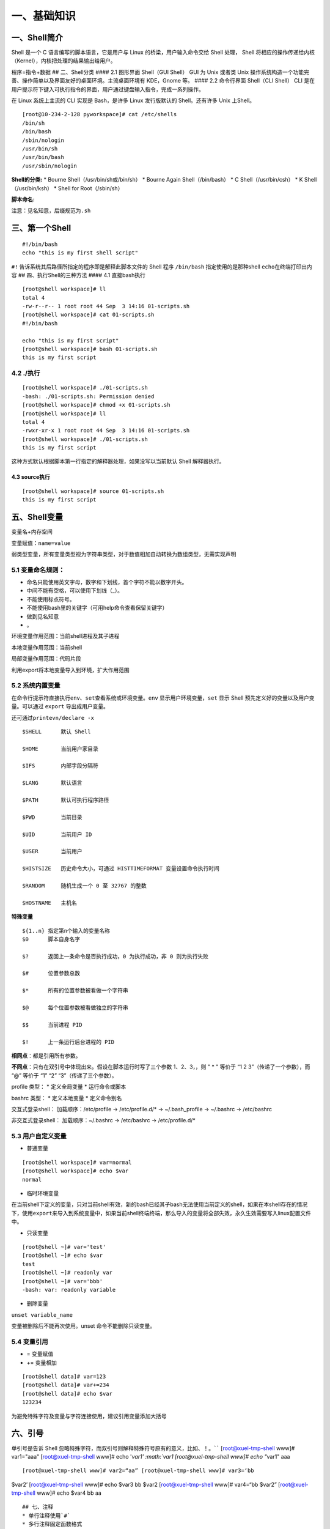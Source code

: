 一、基础知识
============

一、Shell简介
-------------

Shell 是一个 C 语言编写的脚本语言，它是用户与 Linux
的桥梁，用户输入命令交给 Shell 处理， Shell
将相应的操作传递给内核（Kernel），内核把处理的结果输出给用户。

程序=指令+数据 ## 二、Shell分类 #### 2.1 图形界面 Shell（GUI Shell） GUI
为 Unix 或者类 Unix
操作系统构造一个功能完善、操作简单以及界面友好的桌面环境。主流桌面环境有
KDE，Gnome 等。 #### 2.2 命令行界面 Shell（CLI Shell） CLI
是在用户提示符下键入可执行指令的界面，用户通过键盘输入指令，完成一系列操作。

在 Linux 系统上主流的 CLI 实现是 Bash，是许多 Linux 发行版默认的
Shell。还有许多 Unix 上Shell。

::

   [root@10-234-2-128 pyworkspace]# cat /etc/shells 
   /bin/sh
   /bin/bash
   /sbin/nologin
   /usr/bin/sh
   /usr/bin/bash
   /usr/sbin/nologin

**Shell的分类:** \* Bourne Shell（/usr/bin/sh或/bin/sh） \* Bourne Again
Shell（/bin/bash） \* C Shell（/usr/bin/csh） \* K Shell（/usr/bin/ksh）
\* Shell for Root（/sbin/sh）

**脚本命名:**

注意：见名知意，后缀规范为\ ``.sh``

三、第一个Shell
---------------

::

   #!/bin/bash
   echo "this is my first shell script"

``#!`` 告诉系统其后路径所指定的程序即是解释此脚本文件的 Shell 程序
``/bin/bash`` 指定使用的是那种shell ``echo``\ 在终端打印出内容 ##
四、执行Shell的三种方法 #### 4.1 直接bash执行

::

   [root@shell workspace]# ll
   total 4
   -rw-r--r-- 1 root root 44 Sep  3 14:16 01-scripts.sh
   [root@shell workspace]# cat 01-scripts.sh 
   #!/bin/bash

   echo "this is my first script"
   [root@shell workspace]# bash 01-scripts.sh 
   this is my first script

4.2 ./执行
^^^^^^^^^^

::

   [root@shell workspace]# ./01-scripts.sh
   -bash: ./01-scripts.sh: Permission denied
   [root@shell workspace]# chmod +x 01-scripts.sh 
   [root@shell workspace]# ll
   total 4
   -rwxr-xr-x 1 root root 44 Sep  3 14:16 01-scripts.sh
   [root@shell workspace]# ./01-scripts.sh 
   this is my first script

这种方式默认根据脚本第一行指定的解释器处理，如果没写以当前默认 Shell
解释器执行。

4.3 source执行
~~~~~~~~~~~~~~

::

   [root@shell workspace]# source 01-scripts.sh 
   this is my first script

五、Shell变量
-------------

变量名+内存空间

变量赋值：\ ``name=value``

弱类型变量，所有变量类型视为字符串类型，对于数值相加自动转换为数组类型，无需实现声明

5.1 变量命名规则：
^^^^^^^^^^^^^^^^^^

-  命名只能使用英文字母，数字和下划线，首个字符不能以数字开头。
-  中间不能有空格，可以使用下划线（_）。
-  不能使用标点符号。
-  不能使用bash里的关键字（可用help命令查看保留关键字）
-  做到见名知意
-  。

环境变量作用范围：当前shell进程及其子进程

本地变量作用范围：当前shell

局部变量作用范围：代码片段

利用export将本地变量导入到环境，扩大作用范围

5.2 系统内置变量
^^^^^^^^^^^^^^^^

在命令行提示符直接执行\ ``env、set``\ 查看系统或环境变量。\ ``env``
显示用户环境变量，\ ``set`` 显示 Shell
预先定义好的变量以及用户变量。可以通过 ``export`` 导出成用户变量。

还可通过\ ``printevn/declare -x``

::

   $SHELL      默认 Shell
       
   $HOME       当前用户家目录
       
   $IFS        内部字段分隔符
       
   $LANG       默认语言
       
   $PATH       默认可执行程序路径
       
   $PWD        当前目录
       
   $UID        当前用户 ID
       
   $USER       当前用户
       
   $HISTSIZE   历史命令大小，可通过 HISTTIMEFORMAT 变量设置命令执行时间
       
   $RANDOM     随机生成一个 0 至 32767 的整数
       
   $HOSTNAME   主机名

**特殊变量**

::

   ${1..n} 指定第n个输入的变量名称
   $0      脚本自身名字
       
   $?      返回上一条命令是否执行成功，0 为执行成功，非 0 则为执行失败
           
   $#      位置参数总数
       
   $*      所有的位置参数被看做一个字符串
       
   $@      每个位置参数被看做独立的字符串
       
   $$      当前进程 PID
       
   $!      上一条运行后台进程的 PID

**相同点**\ ：都是引用所有参数。

**不同点**\ ：只有在双引号中体现出来。假设在脚本运行时写了三个参数
1、2、3，，则 " \* " 等价于 “1 2 3”（传递了一个参数），而 “@” 等价于 “1”
“2” “3”（传递了三个参数）。

profile 类型： \* 定义全局变量 \* 运行命令或脚本

bashrc 类型： \* 定义本地变量 \* 定义命令别名

交互式登录shell： 加载顺序：/etc/profile -> /etc/profile.d/\* ->
~/.bash_profile -> ~/.bashrc -> /etc/bashrc

非交互式登录shell： 加载顺序：~/.bashrc -> /etc/bashrc ->
/etc/profile.d/\*

5.3 用户自定义变量
^^^^^^^^^^^^^^^^^^

-  普通变量

::

   [root@shell workspace]# var=normal
   [root@shell workspace]# echo $var
   normal

-  临时环境变量

在当前shell下定义的变量，只对当前shell有效，新的bash已经其子bash无法使用当前定义的shell，如果在本shell存在的情况下，使用\ ``export``\ 来导入到系统变量中，如果当前shell终端终端，那么导入的变量将全部失效，永久生效需要写入linux配置文件中。

-  只读变量

::

   [root@shell ~]# var='test'
   [root@shell ~]# echo $var
   test
   [root@shell ~]# readonly var
   [root@shell ~]# var='bbb'
   -bash: var: readonly variable

-  删除变量

``unset variable_name``

变量被删除后不能再次使用。unset 命令不能删除只读变量。

5.4 变量引用
^^^^^^^^^^^^

-  = 变量赋值
-  += 变量相加

::

   [root@shell data]# var=123
   [root@shell data]# var+=234
   [root@shell data]# echo $var
   123234

为避免特殊字符及变量与字符连接使用，建议引用变量添加大括号

六、引号
--------

单引号是告诉 Shell
忽略特殊字符，而双引号则解释特殊符号原有的意义，比如\ :math:`、！。 ``` [root@xuel-tmp-shell www]# var1="aaa" [root@xuel-tmp-shell www]# echo '`\ var1’
:math:`var1 [root@xuel-tmp-shell www]# echo "`\ var1" aaa

::

[root@xuel-tmp-shell www]# var2=“aa” [root@xuel-tmp-shell www]# var3=‘bb
$var2’ [root@xuel-tmp-shell www]# echo $var3 bb $var2
[root@xuel-tmp-shell www]# var4=“bb $var2” [root@xuel-tmp-shell www]#
echo $var4 bb aa

::



   ## 七、注释
   * 单行注释使用`#`
   * 多行注释固定函数格式

:<<EOF 内容… 内容… EOF

::


   # 二、字符串与数组
   ## 一、字符串常用操作
   #### 1.1 获取字符串长度
   利用`${#var}`来获取字符串长度

[root@xuel-tmp-shell ~]# var=‘abcstring’ [root@xuel-tmp-shell ~]# echo
${#var} 9

::


   #### 1.2 字符串切片
   格式：

   ${parameter:offset}
   ${parameter:offset:length}

   截取从 offset 个字符开始，向后 length 个字符。

[root@xuel-tmp-shell ~]# var=“hello shell” [root@xuel-tmp-shell ~]# echo
${var:0} hello shell [root@xuel-tmp-shell ~]# echo ${var:0:5} hello
[root@xuel-tmp-shell ~]# echo ${var:6:5} shell [root@xuel-tmp-shell ~]#
echo ${var:(-1)} l [root@xuel-tmp-shell ~]# echo ${var:(-2)} ll
[root@xuel-tmp-shell ~]# echo ${var:(-5):2} sh

::


   #### 1.3 字符串替换
   格式：${parameter/pattern/string}

[root@xuel-tmp-shell ~]# var=“hello shell” [root@xuel-tmp-shell ~]# echo
${var/shell/world} hello world

::



   #### 1.4 字符串截取
   格式：


   ${parameter#word}
   \# 删除匹配前缀

   ${parameter##word}


   ${parameter%word}
   \# 删除匹配后缀

   ${parameter%%word}

   \# 去掉左边，最短匹配模式，##最长匹配模式。

   % 去掉右边，最短匹配模式，%%最长匹配模式。

[root@xuel-tmp-shell ~]# url=“https://www.baidu.com/index.html”
[root@xuel-tmp-shell ~]# echo ${url#\ */} /www.baidu.com/index.html
[root@xuel-tmp-shell ~]# echo ${url##*/} index.html

[root@xuel-tmp-shell ~]# echo ${url%/\ *} https://www.baidu.com
[root@xuel-tmp-shell ~]# echo ${url%%/*} https:

::


   #### 1.5 变量状态赋值
   ${VAR:-string}  如果 VAR 变量为空则返回 string

   ${VAR:+string}  如果 VAR 变量不为空则返回 string

   ${VAR:=string} 如果 VAR 变量为空则重新赋值 VAR 变量值为 string 

   ${VAR:?string} 如果 VAR 变量为空则将 string 输出到 stderr

[root@xuel-tmp-shell ~]# url=“https://www.baidu.com/index.html”
[root@xuel-tmp-shell ~]# echo ${url:-“string”}
https://www.baidu.com/index.html [root@xuel-tmp-shell ~]# echo
${url:+“string”} string [root@xuel-tmp-shell ~]# unset url
[root@xuel-tmp-shell ~]# echo $url

[root@xuel-tmp-shell ~]# echo ${url:-“string”} string
[root@xuel-tmp-shell ~]# echo ${url:+“string”}

找出/etc/group下的所有组名称 for i in ``cat /etc/group``;do echo
${i%%:*};done

::

   ## 二、数组
   bash支持一维数组（不支持多维数组），并且没有限定数组的大小。数组是相同类型的元素按一定顺序排列的集合。
   类似与 C 语言，数组元素的下标由 0 开始编号。获取数组中的元素要利用下标，下标可以是整数或算术表达式，其值应大于或等于 0。
   #### 2.1 数组定义
   在 Shell 中，用括号来表示数组，数组元素用"空格"符号分割开

[root@xuel-tmp-shell ~]# args1=(aa bb cc 1123) [root@xuel-tmp-shell ~]#
echo $args1 aa

[root@xuel-tmp-shell ~]# echo ${args1[@]} aa bb cc 1123

::

   #### 2.2 数组元素读取

| [root@xuel-tmp-shell ~]# args1=(aa bb cc 1123) [root@xuel-tmp-shell
  ~]# echo ${#args1[@]} #获取数组元素个数
| 4 [root@xuel-tmp-shell ~]# echo ${args1[0]} aa [root@xuel-tmp-shell
  ~]# echo ${args1[1]} bb

[root@monitor workspace]# filelist=($(ls)) [root@monitor workspace]#
echo ${filelist[*]} check_url_for.sh check_url_while01.sh
check_url_while02.sh func01.sh func02.sh func03.sh urllist.txt

获取数组元素的下标 [root@monitor workspace]# echo
:math:`{!filelist[@]} 0 1 2 3 4 5 6 ``` 遍历文件 ``` filelist=(`\ (ls));for
i in ${!filelist[@]};do echo :math:`{filelist[`\ i]};done

::


   ## 三、字符显示颜色

   字体颜色 | 字体背景颜色 | 显示方式
   --------|---|---
   30：黑    |    40：黑   |   
   31：红    |   41：深红|  0：终端默认设置
   32：绿    |   42：绿    |   1：高亮显示
   33：黄    |   43：黄色|  4：下划线
   34：蓝色|  44：蓝色|  5：闪烁
   35：紫色|  45：紫色|  7：反白显示
   36：深绿|  46：深绿|  8：隐藏
   37：白色|  47：白色|  
   格式： |   
   \033[1;31;40m|  # 1 是显示方式，可选。31 是字体颜色。40m 是字体背景颜色。
   \033[0m | # 恢复终端默认颜色，即取消颜色设置。


   * 显示方式

for i in {1..8};do echo -e “\\033[$i;31;40m hello world \\033[0m”;done

::


   * 字体颜色

for i in {30..37};do echo -e “\\033[$i;40m hello world \\033[0m”;done

::


   * 背景颜色

for i in {40..47};do echo -e “\\033[47;${i}m hello world! \\033[0m”;done

::


   # 三、运算符
   ## 一、Shell表达式
   #### 1.1 整数比较符

   比较符                  |       描述      |                     示例
   ---|---|---
   -eq，equal              |       等于      |      [ 1 -eq        1       ]为 true
   -ne，not equal          |       不等于    |      [ 1 -ne        1       ]为 false            |     
   -gt，greater than       |       大于      |      [ 2    -gt     1       ]为 true            |     
   -lt，lesser than        |       小于      |      [ 2    -lt     1       ]为 false          |     
   -ge，greater or equal   |       大于或等于|     [ 2     -ge             1 ]为 true         |     
   -le，lesser or equal    |       小于或等于|     [ 2     -le     1       ]为 false

[root@monitor ~]# [ 1 -gt 1 ] && echo true \|\| echo false false
[root@monitor ~]# [ 1 -ne 1 ] && echo true \|\| echo false false
[root@monitor ~]# [ 1 -eq 1 ] && echo true \|\| echo false true
[root@monitor ~]# [ 1 -ne 1 ] && echo true \|\| echo false false
[root@monitor ~]# [ 1 -gt 1 ] && echo true \|\| echo false false
[root@monitor ~]# [ 2 -gt 1 ] && echo true \|\| echo false true
[root@monitor ~]# [ 2 -lt 1 ] && echo true \|\| echo false false
[root@monitor ~]# [ 2 -le 1 ] && echo true \|\| echo false false

::



   #### 1.2 算术运算符
   假定变量 a 为 10，变量 b 为 20：
   注意：运算符两边有空格

   运算符 | 说明 | 举例
   ---|---|---
   + | 加法 |    `expr $a + $b` 结果为 30。
   - | 减法 |    `expr $a - $b` 结果为 -10。
   * | 乘法 |    `expr $a \* $b` 结果为  200。
   / | 除法 |    `expr $b / $a` 结果为 2。
   % | 取余 |    `expr $b % $a` 结果为 0。
   = | 赋值 |    a=$b 将把变量 b 的值赋给 a。
   == |    相等| 用于比较两个数字，相同则返回 true。    [ $a == $b ] 返回 false。
   !=  | 不相等|用于比较两个数字，不相同则返回 true。 [ $a != $b ] 返回 true。

A=3 B=6 1、let 算术运算表达式 let C=\ :math:`A+`\ B
2、\ :math:`[算术运算表达式] C=`\ [:math:`A+`\ B]
3、\ :math:`((算术运算表达式)) C=`\ ((:math:`A+`\ B)) 4、expr
算术运算表达式，表达式中各操作数及运算符之间要有空格，而且要使用命令引用
C=\ ``expr $A + $B``

::



   #### 1.3 布尔运算符


   运算符 |   说明 |    举例
   ---|---|---
   !   | 非运算，表达式为 true 则返回 false，否则返回 true。|   [ ! false ] 返回 true。
   -o |    或运算，有一个表达式为 true 则返回 true。 |    [ $a -lt 20 -o $b -gt 100 ] 返回 true。
   -a  | 与运算，两个表达式都为 true 才返回 true。|   [ $a -lt 20 -a $b -gt 100 ] 返回 false。

   #### 1.4 逻辑运算符


   运算符 | 说明 |  举例
   ---|---|---
   &&  | 逻辑的 AND | [[ $a -lt 100 && $b -gt 100 ]] 返回 false
   \|\|  | 逻辑的 OR   |  [[ $a -lt 100 \|\| $b -gt 100 ]] 返回 true
   #### 1.5 文件测试运算符

   操作符 | 说明 |  举例
   ---|---|---
   -b| file        检测文件是否是块设备文件，如果是，则返回 true。    |     [ -b $file ] 返回 false。
   -c| file        检测文件是否是字符设备文件，如果是，则返回 true。   |    [ -c $file ] 返回 false。
   -d| file        检测文件是否是目录，如果是，则返回 true。     | [ -d $file ] 返回 false。 
   -f| file        检测文件是否是普通文件（既不是目录，也不是设备文件），如果是，则返回 true。   |  [ -f $file ] 返回 true。
   -g| file        检测文件是否设置了 SGID 位，如果是，则返回 true。     |  [ -g $file ] 返回 false。
   -k| file        检测文件是否设置了粘着位(Sticky Bit)，如果是，则返回 true。  |   [ -k $file ] 返回 false。
   -p| file        检测文件是否是有名管道，如果是，则返回 true。  | [ -p $file ] 返回 false。
   -u| file        检测文件是否设置了 SUID 位，如果是，则返回 true。   |    [ -u $file ] 返回 false。
   -r| file        检测文件是否可读，如果是，则返回 true。| [ -r $file ] 返回 true。
   -w| file        检测文件是否可写，如果是，则返回 true。 | [ -w $file ] 返回 true。
   -x| file        检测文件是否可执行，如果是，则返回 true。    |   [ -x $file ] 返回 true。
   -s| file        检测文件是否为空（文件大小是否大于0），不为空返回 true。     |   [ -s $file ] 返回 true。
   -e| file        检测文件（包括目录）是否存在，如果是，则返回 true。   |  [ -e $file ] 返回 true。



   #### 1.6 字符串测试
   假定变量 a 为 "abc"，变量 b 为 "efg"：

   运算符 |   说明 |    举例
   ---|---|---
   =   | 检测两个字符串是否相等，相等返回 true。 |  [ $a = $b ] 返回 false。
   != |    检测两个字符串是否相等，不相等返回 true。 |   [ $a != $b ] 返回 true。
   -z  | 检测字符串长度是否为0，为0返回 true。    | [ -z $a ] 返回 false。
   -n  | 检测字符串长度是否为0，不为0返回 true。|  [ -n "$a" ] 返回 true。
   str | 检测字符串是否为空，不为空返回 true。|    [ $a ] 返回 true。



   # 四、流程控制
   ## 一、if语句
   #### 1.1 单分支

if condition then command1 command2 … commandN fi

::

   eg:

if [ ``ps -ef |grep /usr/sbin/sshd|grep -v grep|wc -l`` -eq 1 ];then
echo “sshd server exist”;fi

::


   #### 1.2 双分支

if condition then command1 command2 … commandN else command fi

::

   eg:

if [ ``ps -ef |grep /usr/sbin/sshd|grep -v grep|wc -l`` -eq 0 ];then
echo “sshd server exist”;else echo “sshd server not exist”;fi

::

   #### 1.3 多分支

if condition1 then command1 elif condition2 then command2 else commandN
fi

::

   eg:

#! /bin/bash

cmd=\ ``rpm -q centos-release|cut -d- -f3``

if [ $cmd -eq 6 ];then echo “sysversion is $cmd” elif [ $cmd -eq 7
];then echo “sysversion is $cmd” else echo “sysversion is
``rpm -q centos-release``” fi

::

   ## 二、for循环

for var in item1 item2 … itemN do command1 command2 … commandN done

::

   eg1:

for i in /*; do echo -e " :raw-latex:`\c"`; find $i \|wc -l|sort -nr;
done

::

   eg2:

#!/bin/bash for i in {1..3}; do echo
:math:`i done ``` eg3: ``` #!/bin/bash for i in "`\ @"; { #
$@是将位置参数作为单个来处理 echo $i }

::


   默认 for 循环的取值列表是以空白符分隔，也就是第一章讲系统变量里的$IFS:

#!/bin/bash OLD_IFS=$IFS IFS=“:” for i in $(head -1 /etc/passwd); do
echo $i done

::

#!/bin/bash

for ip in 192.168.1.{1..254}; do

::

   if ping -c 1 $ip >/dev/null; then

       echo "$ip OK."

   else

       echo "$ip NO!"

   fi

done

::


   读取文件,判断url可用性

#!/bin/bash #function:check url filename=urllist.txt for url in $(cat
$filename) do status=\ ``curl -I $url -s|awk '/HTTP/{print $2}'`` if [
$status == “200” ];then echo “Url:$url is ok!status is
:math:`status" else  echo "Url:`\ url is error!status is $status” fi
done

::


   ## 三、while语句
   格式：

while 条件表达式:do command done

::


   eg1:

#!/bin/bash N=0 while [ $N -lt 5 ]; do let N++ echo $N done

::


   条件表达式为 true，将会产生死循环,利用此可以将脚本一直放在后台进行执行
   eg2:

#!/bin/bash IP=10.75.128.8 dir=“/DATA/oracle/netdir/” if [ ! -d ${dir}
];then mkdir -p ${dir} fi echo 1 >
:math:`{dir}ping.lock while true do  Time=`date +%F`  TIME="`\ {Time}
23:59" if [ “:math:`{data}" == "`\ {TIME}” ];then mkdir
:math:`{dir}`\ {Time} && mv ${dir}ping2.log
:math:`{dir}`\ {Time}-ping2.log mv :math:`{dir}`\ {Time}-ping2.log
:math:`{dir}`\ {Time} fi find ${dir} -mtime +7 -name "*-ping2.log" -exec
rm -rf {} ; find ${dir} -mtime +7 -type d -exec rm -rf {} ;

::

   data=`date +%F' '%H:%M`
   data1=`date +%F' '%H:%M:%S`
   echo "------------${data1}---------------">>${dir}ping2.log
   ping -c 10 ${IP} >>${dir}ping2.log
   if [ $? -eq 1 ];then
       STAT=`cat ${dir}ping.lock`
       if [ ${STAT} -eq 1 ];then
           /usr/bin/python /DATA/oracle/netdir/GFweixin.py xuel GLP-VPN "GLP from PDC(172.16.6.1

50) ping 金融云(10.75.128.8)中断，请检查深信服VPN！
    :raw-latex:`\n `TIME:${data1}" echo 0 > ${dir}ping.lock else
    continue fi else STAT=\ ``cat ${dir}ping.lock`` if [ ${STAT} -eq 0
    ];then /usr/bin/python /DATA/oracle/netdir/GFweixin.py xuel GLP-VPN
    "GLP from PDC(172.16.6.1
51) ping 金融云(10.75.128.8)恢复！ :raw-latex:`\n `TIME:${data1}" echo 1
    > ${dir}ping.lock else continue fi fi

done

::

   文件处理
   eg3: 

#!/bin/bash #function:check url filename=urllist.txt cat $filename \|
while read url;do status=\ ``curl -I $url -s|awk '/HTTP/{print $2}'`` if
[ $status == “200” ];then echo “Url:$url is ok!status is
:math:`status" else  echo "Url:`\ url is error!status is $status” fi
done

::

   或

#!/bin/bash #function:check url filename=urllist.txt while read url; do
status=\ ``curl -I $url -s|awk '/HTTP/{print $2}'`` if [ $status ==
“200” ];then echo "Url:$url is ok!status is
:math:`{status}" else  echo "Url:`\ url is error!status is
:math:`{status}" fi done <`\ filename

::

   ## 四、break 和 continue 语句
   break跳出循环

#!/bin/bash

N=0 while true; do let N++ if [ $N -eq 5 ]; then break fi echo $N done

::


   continue

#!/bin/bash N=0 while [ $N -lt 5 ]; do let N++ if [ $N -eq 3 ]; then
continue fi echo $N done

::

   ## 五、case语句
   语句

case 模式名 in 模式 1) 命令 ;; 模式 2) 命令 ;; \*)
不符合以上模式执行的命令 esac

::


   eg

| #!/bin/bash case $1 in start) echo “start.”
| ;; stop) echo “stop.” ;; restart) echo “restart.” ;; \*) echo “Usage:
  $0 {start|stop|restart}” esac

::


   # 五、函数
   ## 一、概念
   linux shell 可以用户定义函数，然后在shell脚本中可以随便调用,以此来重复调用公共函数，减少代码量。

   ## 二、格式

[ function ] funname() { action; [return int;] }

::

   说明：

   * function 关键字可写，也可不写。
   * 参数返回，可以显示加：return返回，如果不加，将以最后一条命令运行结果，作为返回值。 return后跟数值n(0-255）,hell 函数返回值只能是整形数值，一般是用来表示函数执行成功与否的，0表示成功，其他值表示失败。因而用函数返回值来返回函数执行结果是不合适的。如果要硬生生地return某个计算结果，比如一个字符串，往往会得到错误提示：“numeric
    argument required”。
   如果一定要让函数返回一个或多个值，可以定义全局变量，函数将计算结果赋给全局变量，然后脚本中其他地方通过访问全局变量，就可以获得那个函数“返回”的一个或多个执行结果了。

#!/bin/bash function output_data() { DATA=$((1+1)) return $DATA }
output_data echo $?

::

#!/bin/bash # function:add number function add_num() { echo
“请输入第一个数：” read number01 echo “请输入第二个数字” read number02
if [[ ":math:`number01" =~ ^[0-9]+` ]] && [[
":math:`number02" =~ ^[0-9]+` ]];then
sum=\ :math:`((`\ number01+\ :math:`number02))  echo "`\ number01 +
$number02 = $sum" else echo “input must be number” fi } add_num

::


   ## 三、函数参数
   将函数写成无状态的，将数据当做参数进行传入

#!/bin/bash funWithParam(){ echo “第一个参数为 $1 !” echo “第二个参数为
$2 !” echo “第十个参数为 $10 !” echo “第十个参数为 ${10} !” echo
“第十一个参数为 ${11} !” echo “参数总数有 $# 个!” echo
“作为一个字符串输出所有参数 $\* !” echo “作为一个字符串输出所有参数 $@
!”

} funWithParam ``seq 1 20``

::

${1..n} 指定第n个输入的变量名称 $0 脚本自身名字

$? 返回上一条命令是否执行成功，0 为执行成功，非 0 则为执行失败

$# 位置参数总数

$\* 所有的位置参数被看做一个字符串

$@ 每个位置参数被看做独立的字符串

$$ 当前进程 PID

$! 上一条运行后台进程的 PID

::


   eg:函数炸弹

:(){ :|:& };:

::

   :|: 表示每次调用函数":"的时候就会生成两份拷贝。

   & 放到后台

   递归调用自身，直至系统崩溃


   # 六、正则表达式
   ## 一、基本正则表达式
   #### 1.1 字符匹配
   * .:匹配任意单个字符
   * []:匹配指定范围内的任意单个字符
   * \[^]:匹配指定范围外的任意单个字符
   * [:digit:]匹配元字符

posix字符 [:alnum:] 字母数字[a-z A-Z 0-9] [:alpha:]字母[a-z A-Z]
[:blank:]空格或制表键 [:cntrl:] 任何控制字符 [:digit:] 数字 [0-9]
[:graph:] 任何可视字符（无空格） [:lower:] 小写 [a-z] [:print:]
非控制字符 [:punct:] 标点字符 [:space:] 空格 [:upper:] 大写 [A-Z]
[:xdigit:] 十六进制数字 [0-9 a-f A-F]

::

特殊字符 :raw-latex:`\w `匹配任意数字和字母，等效[a-zA-Z0-9_]
:raw-latex:`\W `和:raw-latex:`\w相反`，等效[^a-zA-Z0-9_]
:raw-latex:`\b `匹配字符串开始或结束，等效<和>
:raw-latex:`\s `匹配任意的空白字符 :raw-latex:`\S `匹配非空白字符

::



   #### 1.2 次数匹配
   用在制定的字符后面，表示制定前面的字符出现多少次
   * \*:匹配前面的字符任意次（0次获无数次）
   * \?:匹配前面的字符0次或1次
   * \+:匹配前面的字符至少1次
   * {m\,}:匹配前面的字符至少m次（默认工作在贪婪模式下，?取消贪婪模式）
   * {m,n}:匹配前面的字符至少m次，至多n次
   eg:

.*:匹配任意字符任意次数

::


   #### 1.3 位置锚定
   * ^:行首锚定，用于模式最左边
   * $:行尾锚定,用于模式最右边
   * \\<或\b:锚定词首，用于单词模式左侧
   * \\>或\b:锚定词尾，用于单词模式右侧



   eg:

^$:锚定空行

::


   #### 1.4 分组引用
   分组
   * \(\):将一个或多个字符当成一个整体来进行后续处理

   引用
   * 1：从左侧起，引用第一个左括号以及与之匹配右括号之间的模式所匹配到的字符，后向引用


   exercises:

1.显示/etc/init.d/functions文件中以大小s开头的行(使用两种方式) grep
‘ [1]_’ /etc/init.d/functions grep -i “^p” /etc/init.d/functions

2.显示/etc/passwd文件中不以/bin/bash结尾的行 grep -v “/bin/bash$”
/etc/passwd

3.显示/etc/passwd文件中ID号最大用户的用户名 sort -t: -k3 -n /etc/passwd
\|tail -1 \|cut -d: -f1

4.如果root用户存在,显示其默认的shell程序 id root && grep ‘^<root>’
/etc/passwd \|awk -F: ‘{print $NF}’

5.找出/etc/passwd中的两位或三位数 grep -o -E “[0-9]{2,3}” /etc/passwd
grep -o “[0-9]{2,3}” /etc/passwd

6.显示/etc/rc.d/rc.sysinit文件中,至少以一个空白字符开头的且后面存非空白字符的行:
grep ‘ [2]_+[^[:space:]]’ /etc/rc.d/rc.sysinit

7.找出“netstat -tan”命令的结果以“LISTEN”后跟0,1或多个空白字符结尾的行
netstat -tan|grep ’LISTEN[[:space:]]*$’

8.如果root用户登录了系统,就显示root用户在线,否则说明未登录 w \|grep
‘^<root>’>/dev/null && echo “root在线”\|\| echo “root未登录”

9.找出/etc/rc.d/init.d/functions文件中某单词后面跟一对小括号的行 grep
’[[:alpha:]]*()’ /etc/rc.d/init.d/functions

10.使用echo输出一个路径,使用egrep取出基名 echo /tmp/tmp1/vmstat.8.gz
\|grep -E -o ‘[^/]+/?$’\|cut -d/ -f1 echo /tmp/tmp1/vmstat.8.gz \|awk
-F’/’ ‘{print $NF}’

11.匹配PPID开头，行中又再次出现PPID的内容。/etc/init.d/functions grep -E
"(PPID).*\1" /etc/init.d/functions

12.利用awk找出/etc/ssh/sshd_config内出过空行与以#开头的行 awk ‘!/^#/ &&
!/^\ :math:`/{print}' /etc/ssh/sshd_config grep -v -E '^#|^`’
/etc/ssh/sshd_config

::



   # 七、三剑客之grep
   ## 一、概念
   #### 1.1 
   grep (global search regular expression(RE) and print out the line,全面搜索正则表达式并把行打印出来)是一种强大的文本搜索工具，它能使用正则表达式搜索文本，并把匹配的行打印出来。egrep是grep的扩展，支持更多的re元字符， fgrep就是fixed grep或fast grep，它们把所有的字母都看作单词，也就是说，正则表达式中的元字符表示回其自身的字面意义，不再特殊。linux使用GNU版本的grep。它功能更强，可以通过-G、-E、-F命令行选项来使用egrep和fgrep的功能。
   ## 二、语法格式
   grep [OPTION]... PATTERN [FILE]

   #### 2.1 选项
   * -i：忽略大小写
   * -c:统计匹配到字符串的次数
   * -n:顺便输出行号
   * -v:反向选择，显示没有匹配到的内容
   * -o：只显示匹配到的串 
   * -A:显示匹配到的字符后面的n行
   * -B:显示匹配到的字符前面的n行
   * -C:显示前后各n行
   #### 2.2 模式
   * 基本正则表达式元字符：

. :匹配任意单个字符 [] :匹配指定范围内的字符
[^]:匹配指定范围外的任意字符

::

   * 次数匹配（贪婪模式）

\*：匹配其前的字符0，1或者多次 ？：匹配其前的字符0或1次 {m,n}:
(m,):至少m次 {0,n}:至多n次 {m}:m次

::

   * 锚定符：

r..t ：root chroot \* 单词锚定： <:锚定词首：<r..t, :raw-latex:`\b`
>:锚定词尾：root> \* 行首行末锚定： ^: ^root, 行首 :math:`: root` 行尾
.*: 任意长度的任意字符

::

   * 分组：
   \(\)
   \(abc\)
   * 引用：

\\1
:后向引用，引用前面的第一个左括号与与之对应的右括号中的模式所匹配到的内容

::


   eg:

dmesg \|grep -n eth0 grep -E ‘/.{2,3}’ /etc/passwd

::


   取掉空行

grep -E -v “:sup:`$\|`\ #” /etc/httpd/conf/httpd.conf

::


   查看mysql中的库

$(mysql -uroot -p’passwd’ -e “show databases;”\|egrep -v
‘Database|^test|mysql|performance_schema|information_schema’)

::


   # 八、三剑客之sed
   ## 一、概念：
   sed是一种流编辑的文本处理工具，
   * 工作模式：将当前处理的行存储在临时缓冲区（模式空间），对缓冲区中的内容利用制定的动作进行处理，完成后输出到屏幕，接着反复重复执行此操作完成整改文件的处理。
   ## 二、适用场景
   * 大文件
   * 有规律的文本
   ## 三、语法
   sed [option] 'Addresscommand' [file ...]

   * 选项
       * -n:安静模式，仅显示script处理后的结果，不再默认显示模式空间中的内容 
       * -e:<script>或--expression=<script> 以选项中指定的script来处理输入的文本文件，可以同时执行多个脚本
       * -f:对制定的文件直接进行sed的command操作
       * -i:直接修改原文件
       * -r:支持扩展正则表达式
   * 地址定界
       * startline，endline
       * /regexp/
       * /pattern1/,/pattern2/:第一次被pattern1匹配到的行开始，直到被pattern2匹配到的行结束
       * linenuber：制定行号
       * startline，+n，从startline开始，向后n行结束
       * startline~step:步长，每隔step步
   * 命令操作
       * d: 删除符合条件的行； 
       * p: 显示符合条件的行； 
       * a \string: 在制定或匹配到的行后面追加新行，内容为string 
       * \n：可以用于换行 
       * i \string: 在制定或匹配到的行前面添加新行，内容为string 
       * s:s/pattern/string/修饰符: 查找并替换，默认只替换每行中第一次被模式匹配到的字符串 
   加修饰符 
       * g: 全局替换 
       * i: 忽略字符大小写 

   * 匹配元字符：
       ```
       ^ 匹配行开始，如：/^sed/匹配所有以sed开头的行。
       $ 匹配行结束，如：/sed$/匹配所有以sed结尾的行。
       . 匹配一个非换行符的任意字符，如：/s.d/匹配s后接一个任意字符，最后是d。
       * 匹配0个或多个字符，如：/*sed/匹配所有模板是一个或多个空格后紧跟sed的行。
       [] 匹配一个指定范围内的字符，如/[ss]ed/匹配sed和Sed。  
       [^] 匹配一个不在指定范围内的字符，如：/[^A-RT-Z]ed/匹配不包含A-R和T-Z的一个字母开头，紧跟ed的行。
       \(..\) 匹配子串，保存匹配的字符，如s/\(love\)able/\1rs，loveable被替换成lovers。
       & 保存搜索字符用来替换其他字符，如s/love/**&**/，love这成**love**。
       \< 匹配单词的开始，如:/\<love/匹配包含以love开头的单词的行。
       \> 匹配单词的结束，如/love\>/匹配包含以love结尾的单词的行。
       x\{m\} 重复字符x，m次，如：/0\{5\}/匹配包含5个0的行。
       x\{m,\} 重复字符x，至少m次，如：/0\{5,\}/匹配至少有5个0的行。
       x\{m,n\} 重复字符x，至少m次，不多于n次，如：/0\{5,10\}/匹配5~10个0的行。
       ```
       
   eg:

1、删除/etc/grub.conf文件中行首的空白符；  sed -r ‘s/ [3]_+//g’
/etc/grub.conf
2、替换/etc/inittab文件中“id:3:initdefault:”一行中的数字为5； 
‘s/id:[0-9]/id:5/g’ /etc/inittab 3、删除/etc/inittab文件中注释行： sed
‘/^#/d’ /etc/inittab 4、取消/etc/inittab文件中开头的#号;  sed ‘s/^#//g’
/etc/inittab 5、打印文件/etc/services匹配blp5开头的行 sed -n ‘/^blp5/p’
/etc/services 6、打印2-5行 sed -n ‘2,5p’ /etc/services 7、打印奇数行 seq
10 \|sed -n ‘1~2p’ 8、打印最后一行 sed ‘$p’ /etc/services

::


   # 九、三剑客之awk
   ## 一、概念
   AWK：报告生成器，格式化文本输出工具

awk [options] ‘script’ file1,file2… awk [options] ‘PATTERN {action}’
file1,file2

::

   * 处理机制：一次从文件中读取出来一行，按照特定分隔符对其进行切片（默认空格）

   * 步骤：
       * 读( Read )：AWK 从输入流（文件、管道或者标准输入）中读入一行然后将其存入内存中。
       * 执行(Execute)：对于每一行输入，所有的 AWK 命令按顺执行。 默认情况下，AWK 命令是针对于每一行输入，但是我们可以将其限制在指定的模式中。
       * 重复（Repeate）：一直重复上述两个过程直到文件结束。
   * 程序结构：
       * 开始块（BEGIN BLOCK）：
       ```
       语法：
       BEGIN{awk-commands}
       开始块就是awk程序启动时执行的代码部分（在处理输入流之前执行），并且在整个过程中只执行一次；一般情况下，我们在开始块中初始化一些变量。BEGIN是awk的关键字，因此必须要大写。【注：开始块部分是可选，即你的awk程序可以没有开始块部分】
       ```

       * 主体块（Body Block）：
       ```
       语法：
       /pattern/{awk-commands}
       针对每一个输入的行都会执行一次主体部分的命令，默认情况下，对于输入的每一行，awk都会执行主体部分的命令，但是我可以使用/pattern/限制其在指定模式下。
       ```
       * 结束块（END BLOCK）：
       ```
       语法：
       END{awk-commands}
       结束块是awk程序结束时执行的代码（在处理完输入流之后执行），END也是awk的关键字，必须大写，与开始块类似，结束块也是可选的。
       ```

   #### 1.1 awk输出
   >1. print 使用格式

print item1,item2…

::

   **要点:**
   * 1.各字段之间逗号隔开，输出时以空白字符分割；

   * 2.输出的字段可以为字符串或数值，当前记录的字段（如$1）、变量或awk的表达式；数值先回转换成字符串然后输出

   * 3.print命令后面的item可以省略，此时其功能相当于print $0,如果想输出空白，可以使用`print ""`

   eg:

awk -F: ‘{print :math:`1,`\ NF}’ /etc/passwd|column -t

::

tail -1 /etc/passwd|awk -F: ‘BEGIN{OFS=“#”}{print “hello”$1,$2}’

::



   > 2.printf

   printf命令的使用格式:

printf item1,item2…

::

   **要点：**
   * 1.其与print命令最大区别,printf 需要指定format,format必须给出

   * 2.format用于指定后面的每个item输出格式

   * 3.printf 语句不会自动打印换行字符:\n


   format格式的指示符都以%开头，后跟一个字符:

%c:显示ascall码 %d:%i:十进制整数 %e，%E：科学计数法 %f:浮点数 %s：字符串
%u：无符号整数 %%：显示%自身

修饰符： #[.#]:第一个#控制显示的宽度：第二个#表示小数点后的精度：

%3.1f

-:左对齐 +：显示数组符号

::


   eg：

awk -F: ‘{printf “Username:%-15s ,Uid:%d:raw-latex:`\n`”,$1,$3}’
/etc/passwd

::


   #### 1.2 awk变量
   * awk内置变量之记录变量：
       + FS:field separator，输入字段分隔符（默认空白）
       + OFS:output field separator，输出字段分隔符
       + RS:Record separator:输入文本换行符（默认回车）

       + ORS:输出文本换行符

   * awk内置变量之数据变量
       + NR:the number of input records,awk命令所处理的文件的行数，如果有多个文件，这个数目会将处理的多个文件计数
       + NF:number of field,当前记录的field个数
       ```
       {print NF},{print $NF}
       ```

       * ARGV:数组，保存命令行本身这个字符串，

       * ARGC：awk命令的参数个数

       * FILENAME:awk命令处理的文件名称

       * ENVIRON：当前shell环境变量及其值的关联数组
       ```
       awk 'BEGIN{print ENVIRON["PATH"]}'
       ```

   * 自定义变量
       -v var=value

       变量名区分大小写
       ```
        awk -v test="abc" 'BEGIN{print test}'
       ```
       ```
       awk 'BEGIN{var="name";print var}'
       ```
       
   #### 1.3 操作符
   * 算术运算

       * +,-,*,/,^,%
       
       `awk 'BEGIN{a=5;b=3;print "a + b =",a+b}'`
   * 字符串操作
       * 无符号操作符，表示字符串连接
       ```
       awk 'BEGIN { str1="Hello,"; str2="World"; str3 = str1 str2; print str3 }'
       ```
   * 赋值操作符：
       * =，+=，-=，*=，/=，%=，^=
       ```
       awk 'BEGIN{a=5;b=6;if(a == b) print "a == b";else print "$a!=b"}'
       
       awk -F: '{sum+=$3}END{print sum}' /etc/passwd
       ```
   * 比较操作符：
       * \>,>=,<,<=,!=,==
   * 模式匹配符：
       * ~:是否匹配
       * !~:是否不匹配
       ```
       awk -F: '$1~"root"{print $0}' /etc/passwd
       ```
   * 逻辑操作符：
       * && 、 || 、 ！
       ```
       awk 'BEGIN{a=6;if(a > 0 && a <= 6) print "true";else print "false"}'
       ```
   * 函数调用：
       * function_name(argu1,augu2)
   * 条件表达式(三元运算):
       * selection？if-true-expresssion：if-false-expression
       ```
       awk -F: '{$3>=100?usertype="common user":usertype="sysadmin";printf "%15s:%s\n",$1,usertype}' /etc/passwd
       ```
   #### 1.4 Pattern
   * empty:空模式，匹配每一行
   * /regular expression/:仅处理能被此处模式匹配到的行
   * relational expression：关系表达式，结果为“真”有“假”，结果为“真”才会被处理,注意：使用模式需要使用双斜线括起来
       * 真：结果为非0值，非空字符串
       ```
       awk -F: '$3>100{print $1,$3}' /etc/passwd
       ```
       ```
       awk -F: '$NF=="/bin/bash"{printf "%15s,%s\n",$NF,$1}' /etc/passwd
       ```
       ```
       awk -F: '$NF~/bash$/{printf "%15s,%s\n",$NF,$1}' /etc/passwd
       ```
       ```
       df -Th|awk '/^\/dev/{print}'
       ```
   * line ranges：行范围，制定startline，endline
       ```
       awk -F: '/10/,/20/{print $1}' /etc/passwd
       awk -F: '(NR>2&&NR<=10){print $1}' /etc/passwd
       ```
   * BEGIN/END模式
       * BEGIN{}：仅在开始处理喂奶姐中的文本之前执行一次
       * END{}:仅在文本处理完成之后执行一次
       ```
       awk -F: 'BEGIN{print "username     uid\n--------------------"}{printf "%-15s:%d\n",$1,$3}END{print "-----------------\ne
   nd"}' /etc/passwd
       ```
       
       
   #### 1.5 常用action
   * Expression
   * Control statements
       * if/while
   * Compound statements
   * input statements
   * output statements

   #### 1.6 控制语句
   * if(condition) {statements}
   * if(condition) {statments} [else {statments}]
       ```
       awk -F: '{if($3>100) print $1,$3}' /etc/passwd
       ```
       ```
       awk -F: '{if($3>100) {printf "Common user:%-15s\n",$1} else {printf "sysadmin user:%-15s\n",$1}}' /etc/passwd
       ```
       ```
       awk -F: '{if($NF=="/bin/bash") print $1,$NF}' /etc/passwd
       ```
       ```
       awk -F: '{if($NF>7) print}' /etc/fstab
       ```
       
       

   * while(conditon) {statments}
       * 条件为“真”，进入循环，条件为“假”，退出循环
       * 使用场景：对一行内的多个字段逐一类似处理时使用，对数组内的各元素逐一进行处理时使用
       ```
       awk '/^[[:space:]]*if/{i=1;while(i<=NF) {print $i,length($i);i++}}' /etc/init.d/functions
       ```
       ```
       awk '/^[[:space:]]*if/{i=1;while(i<NF) {if(length($i)>7) {print $i,length($i)};i++}}' /etc/init.d/functions
       ```
       
   * do {statements} while(condition)
       * 意义：至少执行一次循环体
   * for(expr1;expr2;expr3) {statements}
       * 语法：for(variable assignment;condition;iteration process) {for-body}
       * 特殊用法：能够遍历数组中的元素，`for (var in array) {for-body}`
       ```
       awk '/^[[:space:]]*if/{for(i=1;i<NF;i++) {print $i,length($i)}}' /etc/init.d/functions 
       ```
       ```
       awk '/^[[:space:]]*if/{for(i=1;i<NF;i++) {if(length($i)>7) print $i,length($i)}}' /etc/init.d/functions
       ```
   * break
   * continue
   * delete array[index]
   * switch语句
       * 语法：switch(expression) {case VALUE1 or /REGEXP/: statement; case VALUE2 VALUE2 or /EXGEXP2/: statement;...;default: statement}



   ##### 1.6 array
   * 关联数组：
       * array[index-expression]
           * index-pression:
               * 任意字符串
               * 如果某数组元素事先不存在，引用时候，awk自动创建此元素，并将其值初始化为空串，若要判断数组中是否存在某元素，需要使用`index in array`格式进行
               * 
               ```
               awk 'BEGIN{weekdays["mon"]="Monday";weekdays["tue"]="Tuesday";print weekdays["tue"]}'
               ```
           * 遍历数组使用for循环
               * `for(var in array) {do-body}`
               ```
               awk 'BEGIN{weekdays["mon"]="Monday";weekdays["tue"]="Tuesday";for(i in weekdays) print weekdays[i]}'
               ```
               * 注意：var会遍历array的每个索引：
               ```
               netstat -tan|awk '/^tcp/{state[$NF]++}END{for(i in state) print i,state[i]}'
               ```
               ```
               awk '{ips[$1]++}END{for(i in ips){printf "%-5d,%s\n",ips[i],i}}' /var/log/httpd/access_log-20180916 |sort -k1 -nr
               ```
   #### 1.7 函数
   * 内置函数
       * 数值处理：
           rand():返回0和1之间的一个随机数
           ```
           awk 'BEGIN{print rand()}'
           ```
       * 字符串处理：
           length([s]):返回制定字符串的长度
           sub(r,s,[t])：以r表示的模式来查找t所表示的字符串中匹配到的内容，并将其第一次出现替换为s所表示的那日
           

       
   exercises:

-  统计/etc/fstab文件中每个单词出现的次数，并按从大到小排序 awk
   ‘{for(i=1;i<=NF;i++){words[$i]++}}END{for(key in words)print
   key,words[key]}’ /etc/fstab|sort -k2 -nr

awk ‘{ips[$1]++}END{for(i in ips) print i,ips[i]}’ access_nginx.log
\|column -t|sort -k2 -nr

-  统计/etc/fstab每个文件系统类型出现的次数 awk
   ‘!/\ :sup:`#/&&!/`\ $/{dev[$3]++}END{for(i in dev) print i,dev[i]}’
   /etc/fstab

-  ping一个域名，输出ping此刻的时间 ping baidu.com|awk ‘{print $0"
   “strftime(”%Y-%m-%d %H:%M:%S")}’

-  利用netstat监控服务是否正常监听 netstat -lntup|awk ’NR>2{if($4
   ~/.*:22/) print $0“yes”;exit 0}’

-  统计web服务器日志状态码 awk ‘$9~“[0-9]”{stat[$9]++}END{for(i in stat)
   print i,stat[i]}’ access_log

::


   # 十、shell杂项
   ## 一、输入输出
   * 输入输出
   文件描述符 | 描述 | 映射关系
   ---|---|---
   0 | 标准输入 | /dev/stdin -> /proc/self/fd/0
   1 | 标准输出 | /dev/stdout -> /proc/self/fd/1
   2 | 标准错误 | /dev/stderr -> /proc/self/fd/2

   * 重定向

..

   ：符号左边输出作为右边的输入 >: 符号左边输出追加右边的输入 < :
   符号右边输出作为左边输入（标准输入） <<: 符号右边输出追加左边输入 & :
   重定向绑定符号

::

   eg:

cat > file.txt </dev/null 2>&1

::


   ## 命令
   * tac:倒序打印文件
   * rev反向打印每一行
   * cut:字符切割，常用选项-d 分割，-f输出第几段
   * tr:替换或删除字符
   * seq:打印序列化数字
   * sort:排序
       -t:制定分隔符
       -k:制定field
       -r:倒序排序
       -u:去重行
   * uniq:去重 -c 打印出现次数、-u ：打印不重复的行
   * date:显示系统时间

时间加减： 显示前 30 秒：date -d ‘-30 second’ +‘%F %T’
显示前一分钟：date -d ‘-1 minute’ +‘%F %T’ 显示前一个时间：date -d ‘-1
hour’ +‘%F %T’ 显示前一个天：date -d ‘-1 day’ +‘%F %T’ 显示上一周：date
-d ‘-1 week’ +‘%F %T’ 显示上一个月日期：date -d ‘-1 month’ +%F
显示上一年日期：date -d ‘-1 year’ +%F 或 显示前一天日期：date -d
yesterday +%F 显示后一天日期：date -d tomorrow +%F

::

   * screen
       * screen -ls
       * screen -r 
       * screen -wipe

   脚本编写注意事项

1）开头加解释器：#!/bin/bash

2）语法缩进，使用四个空格；多加注释说明。

3）命名建议规则：变量名大写、局部变量小写，函数名小写，名字体现出实际作用。

4）默认变量是全局的，在函数中变量 local
指定为局部变量，避免污染其他作用域。

5）有两个命令能帮助我调试脚本：set -e 遇到执行非 0 时退出脚本，set -x
打印执行过程。

6）写脚本一定先测试再到生产上。

::



   * 实战
   * 文件扫描校验

#!/bin/bash #func:scan file #md5sum -c $SCAN_FILE

SCAN_DIR=\ ``echo $PATH |sed 's/:/ /g'`` SCAN_CMD=\ ``which md5sum``
SCAN_FILE_FALL="/tmp/scan\_\ :math:`(date +%F%H%m)_fall.txt" SCAN_FILE_BIN="/tmp/scan_`\ (date
+%F%H%m)_bin.txt"

scan_fall_disk() { echo “正在全盘扫描，请稍等！文件路径:$SCAN_FILE_FALL”
find / -type f -exec $SCAN_CMD {} ;>> $SCAN_FILE_FALL 2>/dev/null }

scan_bin() { echo
“正在扫描PATH可执行文件，请稍等，文件路径：$SCAN_FILE_BIN” for file in
$SCAN_DIR do find $filae -type f -exec $SCAN_CMD {} ;>> $SCAN_FILE_BIN
2>/dev/null done }

main() { [ $# -lt 1 ] && echo
“请使用参数，1表示全盘扫描，2表示二进制可执行文件扫描” read number case
$number in 1) scan_fall_disk;; 2) scan_bin;; \*) echo
“参数错误，1，表示全盘扫描，2表示二进制文件扫描” esac }

main

::


   自定义垃圾回收

#!/bin/bash # function:自定义rm命令，每天晚上定时清理

CMD_SCRIPTS=\ :math:`HOME/.rm_scripts.sh TRASH_DIR=`\ HOME/.TRASH_DIR
CRON_FILE=/var/spool/cron/root BASHRC=$HOME/.bashrc

[ ! -d ${TRASH_DIR} ] && mkdir -p ${TRASH_DIR} cat >
:math:`CMD_SCRIPTS <<EOF PARA_CNT=\$# TRASH_DIR=`\ TRASH_DIR

for i in $*; do DATE=$(date +%F%T) fileName=$(basename $i) mv $i
$TRASH_DIR/$fileName.$DATE done EOF

sed -i “s@$(grep ‘alias rm=’ $BASHRC)@alias rm=‘bash ${CMD_SCRIPTS}’@g”
$BASHRC source $HOME/.bashrc

echo "0 0 \* \* \* rm -rf $TRASH_DIR/*" >>
:math:`CRON_FILE echo "删除目录:`\ TRASH_DIR" echo
“删除脚本:$CMD_SCRIPTS” echo “请执行:source $BASHRC
来加载文件或退出当前shell重新登录” \``\`

.. [1]
   Pp

.. [2]
   [:space:]

.. [3]
   [:space:]
